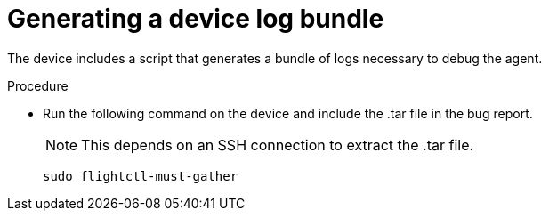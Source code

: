 [id="flight-control-generate-device-log"]

= Generating a device log bundle

The device includes a script that generates a bundle of logs necessary to debug the agent. 

.Procedure

* Run the following command on the device and include the .tar file in the bug report. 
+
[NOTE] 
====
This depends on an SSH connection to extract the .tar file.
====
+
[literal, options="nowrap" subs="+attributes"]
----
sudo flightctl-must-gather
----

